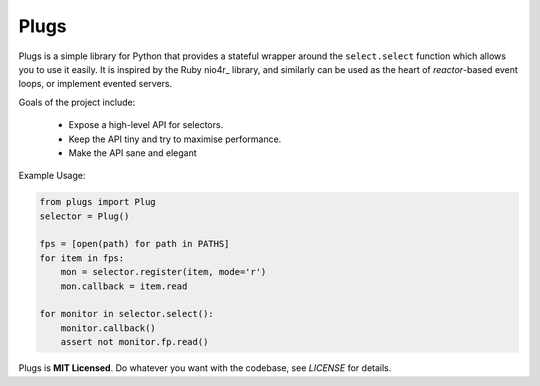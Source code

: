 Plugs
=====

Plugs is a simple library for Python that provides a
stateful wrapper around the ``select.select`` function
which allows you to use it easily. It is inspired by
the Ruby nio4r_ library, and similarly can be used as
the heart of *reactor*-based event loops, or implement
evented servers.

Goals of the project include:

 - Expose a high-level API for selectors.
 - Keep the API tiny and try to maximise performance.
 - Make the API sane and elegant

Example Usage:

.. code-block:: python

    from plugs import Plug
    selector = Plug()

    fps = [open(path) for path in PATHS]
    for item in fps:
        mon = selector.register(item, mode='r')
        mon.callback = item.read

    for monitor in selector.select():
        monitor.callback()
        assert not monitor.fp.read()

Plugs is **MIT Licensed**. Do whatever you want with
the codebase, see *LICENSE* for details.
